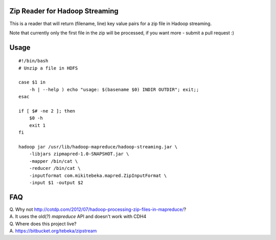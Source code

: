 Zip Reader for Hadoop Streaming
===============================
This is a reader that will return (filename, line) key value pairs for a zip
file in Hadoop streaming.

Note that currently only the first file in the zip will be processed, if you
want more - submit a pull request :)

Usage
=====

::
    
    #!/bin/bash
    # Unzip a file in HDFS

    case $1 in
        -h | --help ) echo "usage: $(basename $0) INDIR OUTDIR"; exit;;
    esac

    if [ $# -ne 2 ]; then
        $0 -h
        exit 1
    fi

    hadoop jar /usr/lib/hadoop-mapreduce/hadoop-streaming.jar \
        -libjars zipmapred-1.0-SNAPSHOT.jar \
        -mapper /bin/cat \
        -reducer /bin/cat \
        -inputformat com.mikitebeka.mapred.ZipInputFormat \
        -input $1 -output $2


FAQ
===

| Q. Why not http://cotdp.com/2012/07/hadoop-processing-zip-files-in-mapreduce/?
| A. It uses the old(?) `mapreduce` API and doesn't work with CDH4

| Q. Where does this project live?
| A.  https://bitbucket.org/tebeka/zipstream


